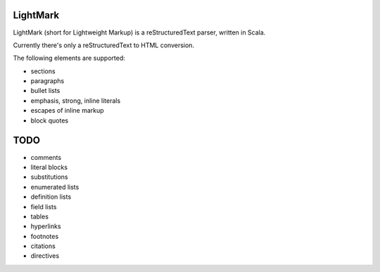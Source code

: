 LightMark
=========

LightMark (short for Lightweight Markup) is a reStructuredText parser, written in Scala.

Currently there's only a reStructuredText to HTML conversion.

The following elements are supported:

* sections
* paragraphs
* bullet lists
* emphasis, strong, inline literals
* escapes of inline markup
* block quotes

TODO
====

* comments
* literal blocks
* substitutions
* enumerated lists
* definition lists
* field lists
* tables
* hyperlinks
* footnotes
* citations
* directives
